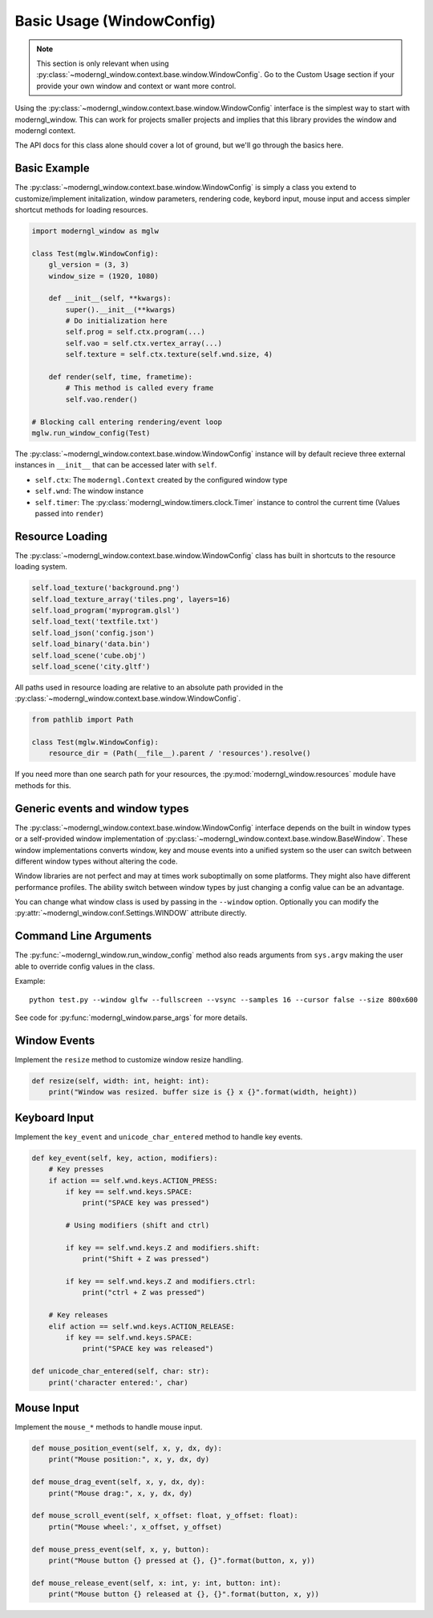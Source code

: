 
Basic Usage (WindowConfig)
==========================

.. note:: This section is only relevant when using
   :py:class:`~moderngl_window.context.base.window.WindowConfig`.
   Go to the Custom Usage section if your provide your own window
   and context or want more control.

Using the :py:class:`~moderngl_window.context.base.window.WindowConfig`
interface is the simplest way to start with moderngl_window.
This can work for projects smaller projects and implies that this library
provides the window and moderngl context.

The API docs for this class alone should cover a lot of ground,
but we'll go through the basics here.

Basic Example
-------------

The :py:class:`~moderngl_window.context.base.window.WindowConfig` is
simply a class you extend to customize/implement initalization,
window parameters, rendering code, keybord input, mouse input
and access simpler shortcut methods for loading resources.

.. code:: python

    import moderngl_window as mglw

    class Test(mglw.WindowConfig):
        gl_version = (3, 3)
        window_size = (1920, 1080)

        def __init__(self, **kwargs):
            super().__init__(**kwargs)
            # Do initialization here
            self.prog = self.ctx.program(...)
            self.vao = self.ctx.vertex_array(...)
            self.texture = self.ctx.texture(self.wnd.size, 4)

        def render(self, time, frametime):
            # This method is called every frame
            self.vao.render()

    # Blocking call entering rendering/event loop
    mglw.run_window_config(Test)

The :py:class:`~moderngl_window.context.base.window.WindowConfig`
instance will by default recieve three external instances in ``__init__``
that can be accessed later with ``self``.

- ``self.ctx``: The ``moderngl.Context`` created by the configured window type
- ``self.wnd``: The window instance
- ``self.timer``: The :py:class:`moderngl_window.timers.clock.Timer`
  instance to control the current time (Values passed into ``render``)

Resource Loading
----------------

The :py:class:`~moderngl_window.context.base.window.WindowConfig` class has
built in shortcuts to the resource loading system.

.. code:: python

    self.load_texture('background.png')
    self.load_texture_array('tiles.png', layers=16)
    self.load_program('myprogram.glsl')
    self.load_text('textfile.txt')
    self.load_json('config.json')
    self.load_binary('data.bin')
    self.load_scene('cube.obj')
    self.load_scene('city.gltf')

All paths used in resource loading are relative to an absolute path
provided in the :py:class:`~moderngl_window.context.base.window.WindowConfig`.

.. code:: python

    from pathlib import Path

    class Test(mglw.WindowConfig):
        resource_dir = (Path(__file__).parent / 'resources').resolve()

If you need more than one search path for your resources, the
:py:mod:`moderngl_window.resources` module have methods for this.

Generic events and window types
-------------------------------

The :py:class:`~moderngl_window.context.base.window.WindowConfig`
interface depends on the built in window types or a self-provided
window implementation of
:py:class:`~moderngl_window.context.base.window.BaseWindow`.
These window implementations converts window, key and mouse events
into a unified system so the user can switch between different window
types without altering the code.

Window libraries are not perfect and may at times work suboptimally
on some platforms. They might also have different performance profiles.
The ability switch between window types by just changing a config
value can be an advantage.

You can change what window class is used by passing in the
``--window`` option. Optionally you can modify the
:py:attr:`~moderngl_window.conf.Settings.WINDOW` attribute directly.

Command Line Arguments
----------------------

The :py:func:`~moderngl_window.run_window_config` method also reads arguments
from ``sys.argv`` making the user able to override config values in the class.

Example::

    python test.py --window glfw --fullscreen --vsync --samples 16 --cursor false --size 800x600

See code for :py:func:`moderngl_window.parse_args` for more details.

Window Events
-------------

Implement the ``resize`` method to customize window resize handling.

.. code:: python

    def resize(self, width: int, height: int):
        print("Window was resized. buffer size is {} x {}".format(width, height))

Keyboard Input
--------------

Implement the ``key_event`` and ``unicode_char_entered`` method to handle
key events.

.. code:: python

    def key_event(self, key, action, modifiers):
        # Key presses
        if action == self.wnd.keys.ACTION_PRESS:
            if key == self.wnd.keys.SPACE:
                print("SPACE key was pressed")

            # Using modifiers (shift and ctrl)

            if key == self.wnd.keys.Z and modifiers.shift:
                print("Shift + Z was pressed")

            if key == self.wnd.keys.Z and modifiers.ctrl:
                print("ctrl + Z was pressed")

        # Key releases
        elif action == self.wnd.keys.ACTION_RELEASE:
            if key == self.wnd.keys.SPACE:
                print("SPACE key was released")

    def unicode_char_entered(self, char: str):
        print('character entered:', char)


Mouse Input
-----------

Implement the ``mouse_*`` methods to handle mouse input.

.. code:: python

    def mouse_position_event(self, x, y, dx, dy):
        print("Mouse position:", x, y, dx, dy)

    def mouse_drag_event(self, x, y, dx, dy):
        print("Mouse drag:", x, y, dx, dy)

    def mouse_scroll_event(self, x_offset: float, y_offset: float):
        prtin("Mouse wheel:', x_offset, y_offset)

    def mouse_press_event(self, x, y, button):
        print("Mouse button {} pressed at {}, {}".format(button, x, y))

    def mouse_release_event(self, x: int, y: int, button: int):
        print("Mouse button {} released at {}, {}".format(button, x, y))
